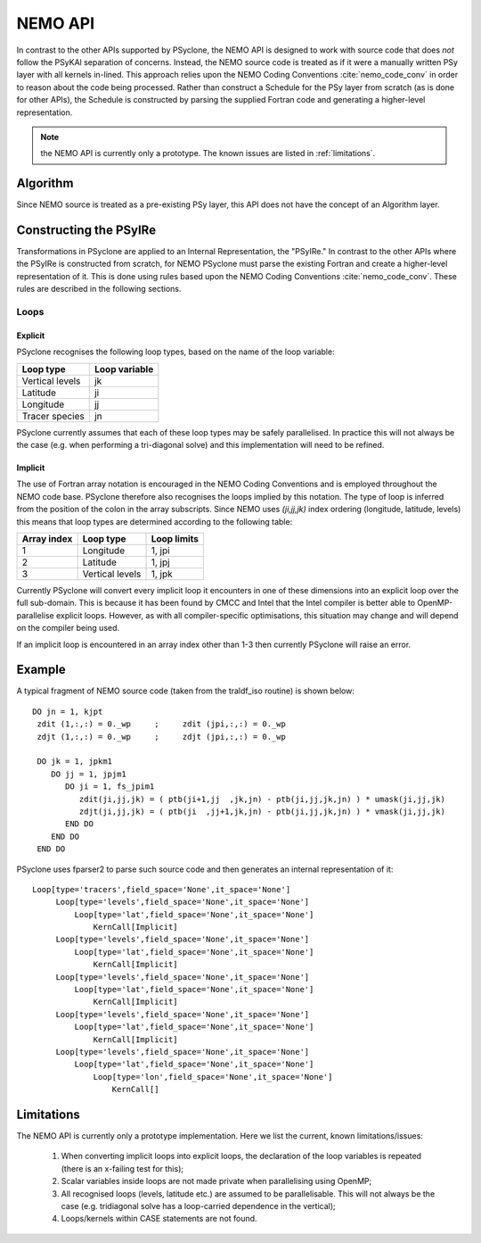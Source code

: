 .. -----------------------------------------------------------------------------
.. BSD 3-Clause License
..
.. Copyright (c) 2018, Science and Technology Facilities Council
.. All rights reserved.
..
.. Redistribution and use in source and binary forms, with or without
.. modification, are permitted provided that the following conditions are met:
..
.. * Redistributions of source code must retain the above copyright notice, this
..   list of conditions and the following disclaimer.
..
.. * Redistributions in binary form must reproduce the above copyright notice,
..   this list of conditions and the following disclaimer in the documentation
..   and/or other materials provided with the distribution.
..
.. * Neither the name of the copyright holder nor the names of its
..   contributors may be used to endorse or promote products derived from
..   this software without specific prior written permission.
..
.. THIS SOFTWARE IS PROVIDED BY THE COPYRIGHT HOLDERS AND CONTRIBUTORS
.. "AS IS" AND ANY EXPRESS OR IMPLIED WARRANTIES, INCLUDING, BUT NOT
.. LIMITED TO, THE IMPLIED WARRANTIES OF MERCHANTABILITY AND FITNESS
.. FOR A PARTICULAR PURPOSE ARE DISCLAIMED. IN NO EVENT SHALL THE
.. COPYRIGHT HOLDER OR CONTRIBUTORS BE LIABLE FOR ANY DIRECT, INDIRECT,
.. INCIDENTAL, SPECIAL, EXEMPLARY, OR CONSEQUENTIAL DAMAGES (INCLUDING,
.. BUT NOT LIMITED TO, PROCUREMENT OF SUBSTITUTE GOODS OR SERVICES;
.. LOSS OF USE, DATA, OR PROFITS; OR BUSINESS INTERRUPTION) HOWEVER
.. CAUSED AND ON ANY THEORY OF LIABILITY, WHETHER IN CONTRACT, STRICT
.. LIABILITY, OR TORT (INCLUDING NEGLIGENCE OR OTHERWISE) ARISING IN
.. ANY WAY OUT OF THE USE OF THIS SOFTWARE, EVEN IF ADVISED OF THE
.. POSSIBILITY OF SUCH DAMAGE.
.. -----------------------------------------------------------------------------
.. Written by A. R. Porter, STFC Daresbury Lab
      
.. _nemo-api:

NEMO API
========

In contrast to the other APIs supported by PSyclone, the NEMO API is
designed to work with source code that does *not* follow the PSyKAl
separation of concerns. Instead, the NEMO source code is treated as if
it were a manually written PSy layer with all kernels in-lined. This
approach relies upon the NEMO Coding Conventions
:cite:`nemo_code_conv` in order to reason about the code being
processed. Rather than construct a Schedule for the PSy layer from
scratch (as is done for other APIs), the Schedule is constructed by
parsing the supplied Fortran code and generating a higher-level
representation.

.. note:: the NEMO API is currently only a prototype. The known issues are listed in :ref:`limitations`.

Algorithm
---------

Since NEMO source is treated as a pre-existing PSy layer, this API
does not have the concept of an Algorithm layer.

Constructing the PSyIRe
-----------------------

Transformations in PSyclone are applied to an Internal Representation,
the "PSyIRe." In contrast to the other APIs where the PSyIRe is
constructed from scratch, for NEMO PSyclone must parse the existing
Fortran and create a higher-level representation of it. This is done
using rules based upon the NEMO Coding Conventions :cite:`nemo_code_conv`.
These rules are described in the following sections.

Loops
+++++

Explicit
^^^^^^^^

PSyclone recognises the following loop types, based on the name of the loop
variable:

===============  =============
Loop type        Loop variable
===============  =============
Vertical levels  jk
Latitude         ji
Longitude        jj
Tracer species   jn
===============  =============

PSyclone currently assumes that each of these loop types may be safely
parallelised. In practice this will not always be the case (e.g. when
performing a tri-diagonal solve) and this implementation will need to
be refined.

Implicit
^^^^^^^^

The use of Fortran array notation is encouraged in the NEMO Coding
Conventions and is employed throughout the NEMO code base. PSyclone
therefore also recognises the loops implied by this notation. The type
of loop is inferred from the position of the colon in the array
subscripts. Since NEMO uses `(ji,jj,jk)` index ordering (longitude,
latitude, levels) this means that loop types are determined
according to the following table:

===========  ===============  ===========
Array index  Loop type        Loop limits
===========  ===============  ===========
1            Longitude        1, jpi
2            Latitude         1, jpj
3            Vertical levels  1, jpk
===========  ===============  ===========

Currently PSyclone will convert every implicit loop it encounters in
one of these dimensions into an explicit loop over the full
sub-domain. This is because it has been found by CMCC and Intel that
the Intel compiler is better able to OpenMP-parallelise explicit loops.
However, as with all compiler-specific optimisations, this situation
may change and will depend on the compiler being used.

If an implicit loop is encountered in an array index other than 1-3 then
currently PSyclone will raise an error.

Example
-------

A typical fragment of NEMO source code (taken from the traldf_iso
routine) is shown below::

        DO jn = 1, kjpt
         zdit (1,:,:) = 0._wp     ;     zdit (jpi,:,:) = 0._wp
         zdjt (1,:,:) = 0._wp     ;     zdjt (jpi,:,:) = 0._wp

         DO jk = 1, jpkm1
            DO jj = 1, jpjm1
               DO ji = 1, fs_jpim1
                  zdit(ji,jj,jk) = ( ptb(ji+1,jj  ,jk,jn) - ptb(ji,jj,jk,jn) ) * umask(ji,jj,jk)
                  zdjt(ji,jj,jk) = ( ptb(ji  ,jj+1,jk,jn) - ptb(ji,jj,jk,jn) ) * vmask(ji,jj,jk)
               END DO
            END DO
         END DO

PSyclone uses fparser2 to parse such source code and then generates an
internal representation of it::
  
    Loop[type='tracers',field_space='None',it_space='None']
         Loop[type='levels',field_space='None',it_space='None']
             Loop[type='lat',field_space='None',it_space='None']
                 KernCall[Implicit]
         Loop[type='levels',field_space='None',it_space='None']
             Loop[type='lat',field_space='None',it_space='None']
                 KernCall[Implicit]
         Loop[type='levels',field_space='None',it_space='None']
             Loop[type='lat',field_space='None',it_space='None']
                 KernCall[Implicit]
         Loop[type='levels',field_space='None',it_space='None']
             Loop[type='lat',field_space='None',it_space='None']
                 KernCall[Implicit]
         Loop[type='levels',field_space='None',it_space='None']
             Loop[type='lat',field_space='None',it_space='None']
                 Loop[type='lon',field_space='None',it_space='None']
                     KernCall[]

.. _limitations:

Limitations
-----------

The NEMO API is currently only a prototype implementation. Here
we list the current, known limitations/issues:

 1. When converting implicit loops into explicit loops, the
    declaration of the loop variables is repeated (there is an
    x-failing test for this);
 2. Scalar variables inside loops are not made private when
    parallelising using OpenMP;
 3. All recognised loops (levels, latitude etc.) are assumed to be
    parallelisable. This will not always be the case (e.g. tridiagonal
    solve has a loop-carried dependence in the vertical);
 4. Loops/kernels within CASE statements are not found.
